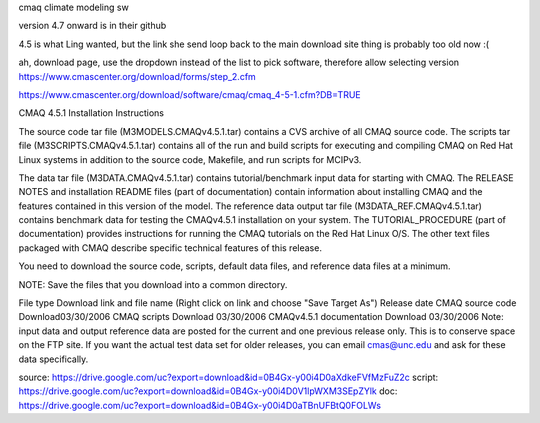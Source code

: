 
cmaq 
climate modeling sw

version 4.7 onward is in their github

4.5 is what Ling wanted, but the link she send loop back to the main download site 
thing is probably too old now :(

ah, download page, use the dropdown instead of the list to pick software, therefore allow selecting version
https://www.cmascenter.org/download/forms/step_2.cfm 
 

https://www.cmascenter.org/download/software/cmaq/cmaq_4-5-1.cfm?DB=TRUE 
 

CMAQ 4.5.1
Installation Instructions

The source code tar file (M3MODELS.CMAQv4.5.1.tar) contains a CVS archive of all CMAQ source code. The scripts tar file (M3SCRIPTS.CMAQv4.5.1.tar) contains all of the run and build scripts for executing and compiling CMAQ on Red Hat Linux systems in addition to the source code, Makefile, and run scripts for MCIPv3.

The data tar file (M3DATA.CMAQv4.5.1.tar) contains tutorial/benchmark input data for starting with CMAQ.  The RELEASE NOTES and installation README files (part of documentation) contain information about installing CMAQ and the features contained in this version of the model. The reference data output tar file (M3DATA_REF.CMAQv4.5.1.tar) contains benchmark data for testing the CMAQv4.5.1 installation on your system.  The TUTORIAL_PROCEDURE (part of documentation) provides instructions for running the CMAQ tutorials on the Red Hat Linux O/S. The other text files packaged with CMAQ describe specific technical features of this release.

You need to download the source code, scripts, default data files, and reference data files at a minimum.

NOTE: Save the files that you download into a common directory.

File type	Download link and file name
(Right click on link and choose "Save Target As")	Release date
CMAQ source code	Download	
​​03/30/2006
CMAQ scripts	Download	03/30/2006
CMAQv4.5.1 documentation	Download	03/30/2006
Note: input data and output reference data are posted for the current and one previous release only. This is to conserve space on the FTP site. If you want the actual test data set for older releases, you can email cmas@unc.edu and ask for these data specifically.



source:
https://drive.google.com/uc?export=download&id=0B4Gx-y00i4D0aXdkeFVfMzFuZ2c
script:
https://drive.google.com/uc?export=download&id=0B4Gx-y00i4D0V1lpWXM3SEpZYlk
doc:
https://drive.google.com/uc?export=download&id=0B4Gx-y00i4D0aTBnUFBtQ0FOLWs

